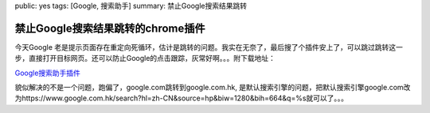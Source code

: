 public: yes
tags: [Google, 搜索助手]
summary: 禁止Google搜索结果跳转

禁止Google搜索结果跳转的chrome插件
===================================

今天Google 老是提示页面存在重定向死循环，估计是跳转的问题。我实在无奈了，最后搜了个插件安上了，可以跳过跳转这一步，直接打开目标网页。还可以防止Google的点击跟踪，灰常好啊。。。附下载地址：

`Google搜索助手插件 <http://clients2.googleusercontent.com/crx/download/NwAAAJtBm_tEZ3_SLB5yvOY_ouGXj3j70peFrSbZ02IbffkfkCkTXJVTi2BQuwQP5tm8TJlIXUk6D4acrdBSDt37M3MAxlKa5SZ-Rvp1cEplcwFHXTB4wf5_paUm/extension_1_3.crx>`_

貌似解决的不是一个问题，跑偏了，google.com跳转到google.com.hk, 是默认搜索引擎的问题，把默认搜索引擎google.com改为https://www.google.com.hk/search?hl=zh-CN&source=hp&biw=1280&bih=664&q=%s就可以了。。。
